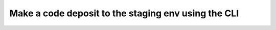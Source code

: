 Make a code deposit to the staging env using the CLI
====================================================